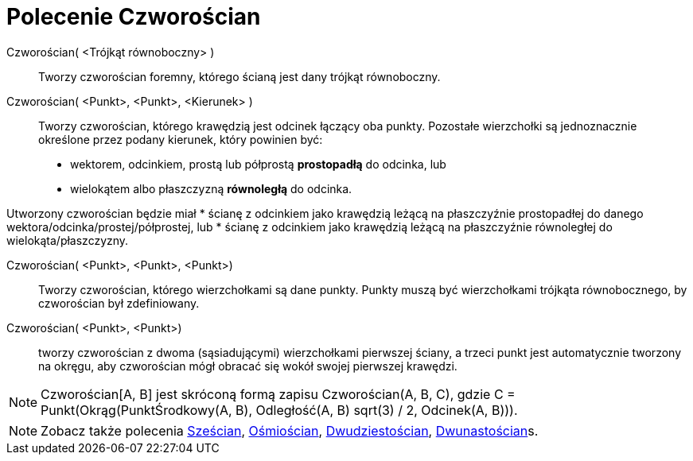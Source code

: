 = Polecenie Czworościan
:page-en: commands/Tetrahedron
ifdef::env-github[:imagesdir: /en/modules/ROOT/assets/images]

Czworościan( <Trójkąt równoboczny> )::
  Tworzy czworościan foremny, którego ścianą jest dany trójkąt równoboczny.

Czworościan( <Punkt>, <Punkt>, <Kierunek> )::
  Tworzy czworościan, którego krawędzią jest odcinek łączący oba punkty.
   Pozostałe wierzchołki są jednoznacznie określone przez podany kierunek, który powinien być:
  * wektorem, odcinkiem, prostą lub półprostą *prostopadłą* do odcinka, lub
  * wielokątem albo płaszczyzną *równoległą* do odcinka.

Utworzony czworościan będzie miał
  * ścianę z odcinkiem jako krawędzią leżącą na płaszczyźnie prostopadłej do danego wektora/odcinka/prostej/półprostej, lub
  * ścianę z odcinkiem jako krawędzią leżącą na płaszczyźnie równoległej do wielokąta/płaszczyzny.

Czworościan( <Punkt>, <Punkt>, <Punkt>)::
  Tworzy czworościan, którego wierzchołkami są dane punkty. Punkty muszą być wierzchołkami trójkąta równobocznego, by czworościan był zdefiniowany.

Czworościan( <Punkt>, <Punkt>)::
 tworzy czworościan z dwoma (sąsiadującymi) wierzchołkami pierwszej ściany, a trzeci punkt jest automatycznie tworzony na okręgu, aby czworościan mógł obracać się wokół swojej pierwszej krawędzi.

[NOTE]
====

Czworościan[A, B] jest skróconą formą zapisu Czworościan(A, B, C), gdzie C = Punkt(Okrąg(PunktŚrodkowy(A, B), Odległość(A, B) sqrt(3) /
2, Odcinek(A, B))).

====

[NOTE]
====

Zobacz także polecenia xref:/commands/Sześcian.adoc[Sześcian], xref:/commands/Ośmiościan.adoc[Ośmiościan],
xref:/commands/Dwudziestościan.adoc[Dwudziestościan], xref:/commands/Dwunastościan.adoc[Dwunastościan]s.

====
